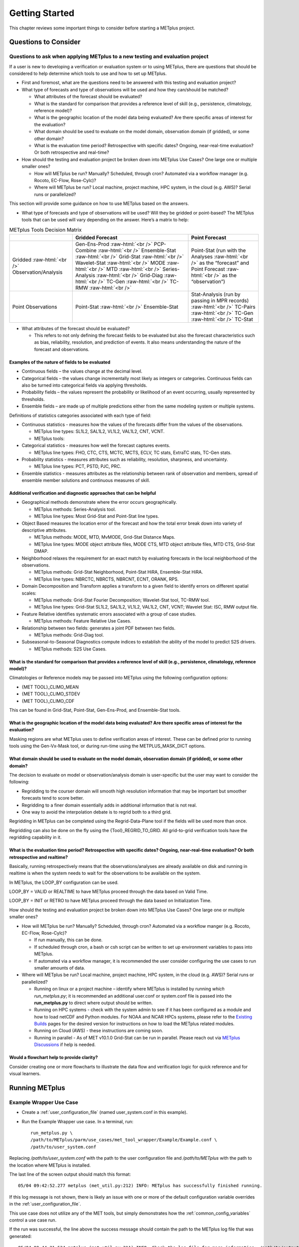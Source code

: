 ***************
Getting Started
***************

This chapter reviews some important things to consider before starting
a METplus project.

Questions to Consider
=====================

Questions to ask when applying METplus to a new testing and evaluation project
------------------------------------------------------------------------------

If a user is new to developing a verification or evaluation system or
to using METplus, there are questions that should be considered to help
determine which tools to use and how to set up METplus.

* First and foremost, what are the questions need to be answered
  with this testing and evaluation project?
  
* What type of forecasts and type of observations will be used and how
  they can/should be matched?
  
  * What attributes of the forecast should be evaluated?
     
  * What is the standard for comparison that provides a reference level
    of skill (e.g., persistence, climatology, reference model)?
     
  * What is the geographic location of the model data being evaluated?
    Are there specific areas of interest for the evaluation?
     
  * What domain should be used to evaluate on the model domain, 
    observation domain (if gridded), or some other domain?
     
  * What is the evaluation time period?
    Retrospective with specific dates?
    Ongoing, near-real-time evaluation?
    Or both retrospective and real-time?
     
* How should the testing and evaluation project be broken down into
  METplus Use Cases? One large one or multiple smaller ones?
   
  * How will METplus be run? Manually? Scheduled, through cron?
    Automated via a workflow manager (e.g. Rocoto, EC-Flow, Rose-Cylc)?
     
  * Where will METplus be run? Local machine, project machine,
    HPC system, in the cloud (e.g. AWS)? Serial runs or parallelized?
     
This section will provide some guidance on how to use METplus based on
the answers.

* What type of forecasts and type of observations will be used? Will they be
  gridded or point-based?  The METplus tools that can be used will vary
  depending on the answer.  Here’s a matrix to help:

.. role:: raw-html(raw)
   :format: html	  

.. list-table:: METplus Tools Decision Matrix
  :widths: auto
  :header-rows: 1
		
  * - 
    - Gridded Forecast
    - Point Forecast
  * - Gridded :raw-html:`<br />`
      Observation/Analysis
    - Gen-Ens-Prod :raw-html:`<br />`
      PCP-Combine :raw-html:`<br />`
      Ensemble-Stat :raw-html:`<br />`
      Grid-Stat :raw-html:`<br />`
      Wavelet-Stat :raw-html:`<br />`
      MODE :raw-html:`<br />`
      MTD :raw-html:`<br />`
      Series-Analysis :raw-html:`<br />`
      Grid-Diag :raw-html:`<br />`
      TC-Gen :raw-html:`<br />`
      TC-RMW :raw-html:`<br />`
    - Point-Stat (run with the Analyses :raw-html:`<br />`
      as the “forecast” and Point Forecast :raw-html:`<br />`
      as the “observation”)
  * - Point Observations
    - Point-Stat :raw-html:`<br />`
      Ensemble-Stat
    - Stat-Analysis (run by passing in MPR records) :raw-html:`<br />`
      TC-Pairs :raw-html:`<br />`
      TC-Gen :raw-html:`<br />`
      TC-Stat

      
* What attributes of the forecast should be evaluated?
  
  * This refers to not only defining the forecast fields to be evaluated
    but also the forecast characteristics such as bias, reliability,
    resolution, and prediction of events.  It also means understanding
    the nature of the forecast and observations. 

Examples of the nature of fields to be evaluated
^^^^^^^^^^^^^^^^^^^^^^^^^^^^^^^^^^^^^^^^^^^^^^^^

* Continuous fields – the values change at the decimal level.

* Categorical fields – the values change incrementally most
  likely as integers or categories.  Continuous fields can also be
  turned into categorical fields via applying thresholds.
  
* Probability fields – the values represent the probability or
  likelihood of an event occurring, usually represented by thresholds.
   
* Ensemble fields – are made up of multiple predictions either from
  the same modeling system or multiple systems.

Definitions of statistics categories associated with each type of field:
 
* Continuous statistics - measures how the values of the forecasts
  differ from the values of the observations.
   
  * METplus line types: SL1L2, SAL1L2, VL1L2, VAL1L2, CNT, VCNT.
     
  * METplus tools:
      
* Categorical statistics - measures how well the forecast captures events.
   
  * METplus line types: FHO, CTC, CTS, MCTC, MCTS, ECLV, TC stats,
    ExtraTC stats, TC-Gen stats.
    
* Probability statistics - measures attributes such as reliability,
  resolution, sharpness, and uncertainty.

  * METplus line types: PCT, PSTD, PJC, PRC.
     
* Ensemble statistics - measures attributes as the relationship between
  rank of observation and members, spread of ensemble member solutions
  and continuous measures of skill.

Additional verification and diagnostic approaches that can be helpful
^^^^^^^^^^^^^^^^^^^^^^^^^^^^^^^^^^^^^^^^^^^^^^^^^^^^^^^^^^^^^^^^^^^^^

* Geographical methods demonstrate where the error occurs geographically.

  * METplus methods: Series-Analysis tool.
    
  * METplus line types: Most Grid-Stat and Point-Stat line types.
    
* Object Based measures the location error of the forecast and how the
  total error break down into variety of descriptive attributes.
   
  * METplus methods: MODE, MTD, MvMODE, Grid-Stat Distance Maps.
    
  * METplus line types: MODE object attribute files, MODE CTS, MTD object
    attribute files, MTD CTS, Grid-Stat DMAP.
    
* Neighborhood relaxes the requirement for an exact match by evaluating
  forecasts in the local neighborhood of the observations.
   
  * METplus methods: Grid-Stat Neighborhood, Point-Stat HiRA, Ensemble-Stat
    HiRA.

  * METplus line types: NBRCTC, NBRCTS, NBRCNT, ECNT, ORANK, RPS.
     
* Domain Decomposition and Transform applies a transform to a given field
  to identify errors on different spatial scales:
   
  * METplus methods: Grid-Stat Fourier Decomposition; Wavelet-Stat tool,
    TC-RMW tool.
    
  * METplus line types: Grid-Stat SL1L2, SAL1L2, VL1L2, VAL1L2, CNT, VCNT;
    Wavelet Stat: ISC, RMW output file.
    
* Feature Relative identifies systematic errors associated with a group
  of case studies.

  * METplus methods: Feature Relative Use Cases.
     
* Relationship between two fields: generates a joint PDF between two fields.
   
  * METplus methods: Grid-Diag tool.
    
* Subseasonal-to-Seasonal Diagnostics compute indices to establish the
  ability of the model to predict S2S drivers.
   
  * METplus methods: S2S Use Cases.
    
What is the standard for comparison that provides a reference level of skill (e.g., persistence, climatology, reference model)?
^^^^^^^^^^^^^^^^^^^^^^^^^^^^^^^^^^^^^^^^^^^^^^^^^^^^^^^^^^^^^^^^^^^^^^^^^^^^^^^^^^^^^^^^^^^^^^^^^^^^^^^^^^^^^^^^^^^^^^^^^^^^^^^

Climatologies or Reference models may be passed into METplus using the
following configuration options:

* {MET TOOL}_CLIMO_MEAN
  
* {MET TOOL}_CLIMO_STDEV
   
* {MET TOOL}_CLIMO_CDF
   
This can be found in Grid-Stat, Point-Stat, Gen-Ens-Prod, and Ensemble-Stat
tools.

What is the geographic location of the model data being evaluated? Are there specific areas of interest for the evaluation?
^^^^^^^^^^^^^^^^^^^^^^^^^^^^^^^^^^^^^^^^^^^^^^^^^^^^^^^^^^^^^^^^^^^^^^^^^^^^^^^^^^^^^^^^^^^^^^^^^^^^^^^^^^^^^^^^^^^^^^^^^^^

Masking regions are what METplus uses to define verification areas of
interest. These can be defined prior to running tools using the
Gen-Vx-Mask tool, or during run-time using the METPLUS_MASK_DICT options.

What domain should be used to evaluate on the model domain, observation domain (if gridded), or some other domain?
^^^^^^^^^^^^^^^^^^^^^^^^^^^^^^^^^^^^^^^^^^^^^^^^^^^^^^^^^^^^^^^^^^^^^^^^^^^^^^^^^^^^^^^^^^^^^^^^^^^^^^^^^^^^^^^^^^

The decision to evaluate on model or observation/analysis domain is
user-specific but the user may want to consider the following:

* Regridding to the courser domain will smooth high resolution information
  that may be important but smoother forecasts tend to score better.
   
* Regridding to a finer domain essentially adds in additional information
  that is not real.
   
* One way to avoid the interpolation debate is to regrid both to a third
  grid.
   
Regridding in METplus can be completed using the Regrid-Data-Plane tool if
the fields will be used more than once.

Regridding can also be done on the fly using the {Tool}_REGRID_TO_GRID.
All grid-to-grid verification tools have the regridding capability in it.

What is the evaluation time period? Retrospective with specific dates? Ongoing, near-real-time evaluation? Or both retrospective and realtime?
^^^^^^^^^^^^^^^^^^^^^^^^^^^^^^^^^^^^^^^^^^^^^^^^^^^^^^^^^^^^^^^^^^^^^^^^^^^^^^^^^^^^^^^^^^^^^^^^^^^^^^^^^^^^^^^^^^^^^^^^^^^^^^^^^^^^^^^^^^^^^^

Basically, running retrospectively means that the observations/analyses are
already available on disk and running in realtime is when the system needs
to wait for the observations to be available on the system.

In METplus, the LOOP_BY configuration can be used.

LOOP_BY = VALID or REALTIME to have METplus proceed through the data based
on Valid Time.

LOOP_BY = INIT or RETRO to have METplus proceed through the data based
on Initialization Time.

How should the testing and evaluation project be broken down into METplus
Use Cases? One large one or multiple smaller ones?

* How will METplus be run? Manually? Scheduled, through cron?
  Automated via a workflow manger (e.g. Rocoto, EC-Flow, Rose-Cylc)?

  * If run manually, this can be done.
    
  * If scheduled through cron, a bash or csh script can be written to
    set up environment variables to pass into METplus.
    
  * If automated via a workflow manager, it is recommended the user consider
    configuring the use cases to run smaller amounts of data.
    
* Where will METplus be run? Local machine, project machine, HPC system,
  in the cloud (e.g. AWS)? Serial runs or parallelized?
  
  * Running on linux or a project machine – identify where METplus is
    installed by running *which run_metplus.py*; it is recommended an
    additional user.conf or system.conf file is passed into the
    **run_metplus.py** to direct where output should be written.
    
  * Running on HPC systems - check with the system admin to see if it
    has been configured as a module and how to load netCDF and Python
    modules.  For NOAA and NCAR HPCs systems, please refer to the
    `Existing Builds <https://dtcenter.org/community-code/metplus/download>`_
    pages for the desired version for instructions on how to load the METplus
    related modules.
    
  * Running on Cloud (AWS) - these instructions are coming soon.
    
  * Running in parallel - As of MET v10.1.0 Grid-Stat can be run in parallel.
    Please reach out via
    `METplus Discussions <https://github.com/dtcenter/METplus/discussions>`_
    if help is needed.

Would a flowchart help to provide clarity?
^^^^^^^^^^^^^^^^^^^^^^^^^^^^^^^^^^^^^^^^^^

Consider creating one or more flowcharts to illustrate the data flow
and verification logic for quick reference and for visual learners.

.. _running-metplus:

Running METplus
===============

Example Wrapper Use Case
------------------------

* Create a :ref:`user_configuration_file`
  (named user_system.conf in this example).

* Run the Example Wrapper use case. In a terminal, run::

    run_metplus.py \
    /path/to/METplus/parm/use_cases/met_tool_wrapper/Example/Example.conf \
    /path/to/user_system.conf

Replacing */path/to/user_system.conf* with the path to the
user configuration file and
*/path/to/METplus* with the path to the location where METplus is installed.

The last line of the screen output should match this format::

    05/04 09:42:52.277 metplus (met_util.py:212) INFO: METplus has successfully finished running.

If this log message is not shown, there is likely an issue with one or more
of the default configuration variable overrides in the
:ref:`user_configuration_file`.

This use case does not utilize any of the MET tools, but simply demonstrates
how the :ref:`common_config_variables` control a use case run.

If the run was successful, the line above the success message should contain
the path to the METplus log file that was generated::

    05/04 09:44:21.534 metplus (met_util.py:211) INFO: Check the log file for more information: /path/to/output/logs/metplus.log.20210504094421

* Review the log file and compare it to the Example.conf use case
  configuration file to see how the settings correspond to the result.

* Review the :ref:`metplus_final.conf<metplus_final_conf>` file to see all
  of the settings that were used in the use case.

GridStat Wrapper Basic Use Case
-------------------------------

* :ref:`obtain_sample_input_data` for the **met_tool_wrapper** use cases.
  The tarfile should be in the directory that corresponds to the
  major/minor release and starts with sample_data-met_tool_wrapper.

* Create a :ref:`user_configuration_file` (named user_system.conf in this
  example). Ensure that **INPUT_BASE** is set
  to the directory where the sample data tarfile was uncompressed.

* Run the GridStat Wrapper basic use case. In a terminal, run::

    run_metplus.py \
    /path/to/METplus/parm/use_cases/met_tool_wrapper/GridStat/GridStat.conf \
    /path/to/user_system.conf

Replacing */path/to/user_system.conf* with the path to the
user configuration file and
*/path/to/METplus* with the path to the location where METplus is installed.

If the run was successful, the line above the success message should contain
the path to the METplus log file that was generated.

* Review the log file and compare it to the GridStat.conf use case
  configuration file to see how the settings correspond to the result.

* Review the :ref:`metplus_final.conf<metplus_final_conf>` file to see all
  of the settings that were used in the use case.


